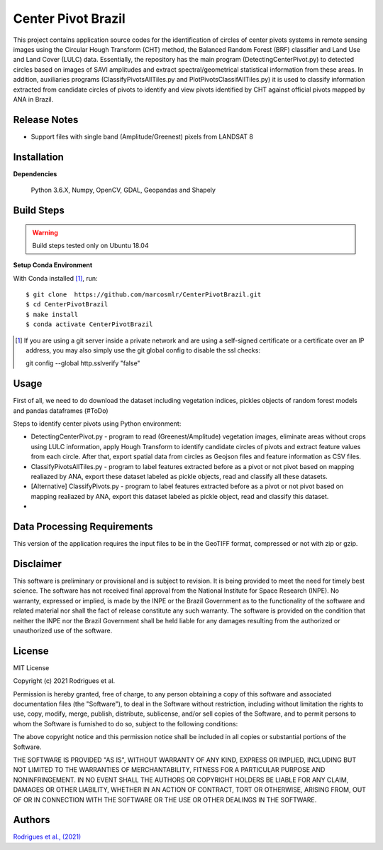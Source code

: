 Center Pivot Brazil
========================

This project contains application source codes for the identification of circles of center pivots systems in remote sensing images using the Circular Hough Transform (CHT) method, the Balanced Random Forest (BRF) classifier and Land Use and Land Cover (LULC) data. Essentially, the repository has the main program (DetectingCenterPivot.py) to detected circles based on images of SAVI amplitudes and extract spectral/geometrical statistical information from these areas. In addition, auxiliaries programs (ClassifyPivotsAllTiles.py and PlotPivotsClassifAllTiles.py) it is used to classify information extracted from candidate circles of pivots to identify and view pivots identified by CHT against official pivots mapped by ANA in Brazil.

Release Notes
-------------

- Support files with single band (Amplitude/Greenest) pixels from LANDSAT 8

Installation
------------

**Dependencies**

    Python 3.6.X, Numpy, OpenCV, GDAL, Geopandas and Shapely
    

Build Steps
-----------

.. warning:: Build steps tested only on Ubuntu 18.04

**Setup Conda Environment**

With Conda installed [#]_, run::

  $ git clone  https://github.com/marcosmlr/CenterPivotBrazil.git
  $ cd CenterPivotBrazil
  $ make install
  $ conda activate CenterPivotBrazil

.. [#] If you are using a git server inside a private network and are using a self-signed certificate or a certificate over an IP address, you may also simply use the git global config to disable the ssl checks::

  git config --global http.sslverify "false"
    

Usage
-----  


First of all, we need to do download the dataset including vegetation indices, pickles objects of random forest models and pandas dataframes (#ToDo)


Steps to identify center pivots using Python environment:

- DetectingCenterPivot.py - program to read (Greenest/Amplitude) vegetation images, eliminate areas without crops using LULC information, apply Hough Transform to identify candidate circles of pivots and extract feature values from each circle. After that, export spatial data from circles as Geojson files and feature information as CSV files.

- ClassifyPivotsAllTiles.py - program to label features extracted before as a pivot or not pivot based on mapping realiazed by ANA, export these dataset labeled as pickle objects, read and classify all these datasets.

- [Alternative] ClassifyPivots.py - program to label features extracted before as a pivot or not pivot based on mapping realiazed by ANA, export this dataset labeled as pickle object, read and classify this dataset.
     
-  
 

Data Processing Requirements
----------------------------

This version of the application requires the input files to be in the GeoTIFF format, compressed or not with zip or gzip.


Disclaimer
----------

This software is preliminary or provisional and is subject to revision. It is being provided to meet the need for timely best science. The software has not received final approval from the National Institute for Space Research (INPE). No warranty, expressed or implied, is made by the INPE or the Brazil Government as to the functionality of the software and related material nor shall the fact of release constitute any such warranty. The software is provided on the condition that neither the INPE nor the Brazil Government shall be held liable for any damages resulting from the authorized or unauthorized use of the software.


License
-------

MIT License

Copyright (c) 2021 Rodrigues et al.

Permission is hereby granted, free of charge, to any person obtaining a copy of this software and associated documentation files (the "Software"), to deal in the Software without restriction, including without limitation the rights to use, copy, modify, merge, publish, distribute, sublicense, and/or sell copies of the Software, and to permit persons to whom the Software is furnished to do so, subject to the following conditions:

The above copyright notice and this permission notice shall be included in all copies or substantial portions of the Software.

THE SOFTWARE IS PROVIDED "AS IS", WITHOUT WARRANTY OF ANY KIND, EXPRESS OR IMPLIED, INCLUDING BUT NOT LIMITED TO THE WARRANTIES OF MERCHANTABILITY, FITNESS FOR A PARTICULAR PURPOSE AND NONINFRINGEMENT. IN NO EVENT SHALL THE AUTHORS OR COPYRIGHT HOLDERS BE LIABLE FOR ANY CLAIM, DAMAGES OR OTHER LIABILITY, WHETHER IN AN ACTION OF CONTRACT, TORT OR OTHERWISE, ARISING FROM, OUT OF OR IN CONNECTION WITH THE SOFTWARE OR THE USE OR OTHER DEALINGS IN THE SOFTWARE.


Authors
-------

`Rodrigues et al., (2021) <marcos.rodrigues@inpe.br>`_
